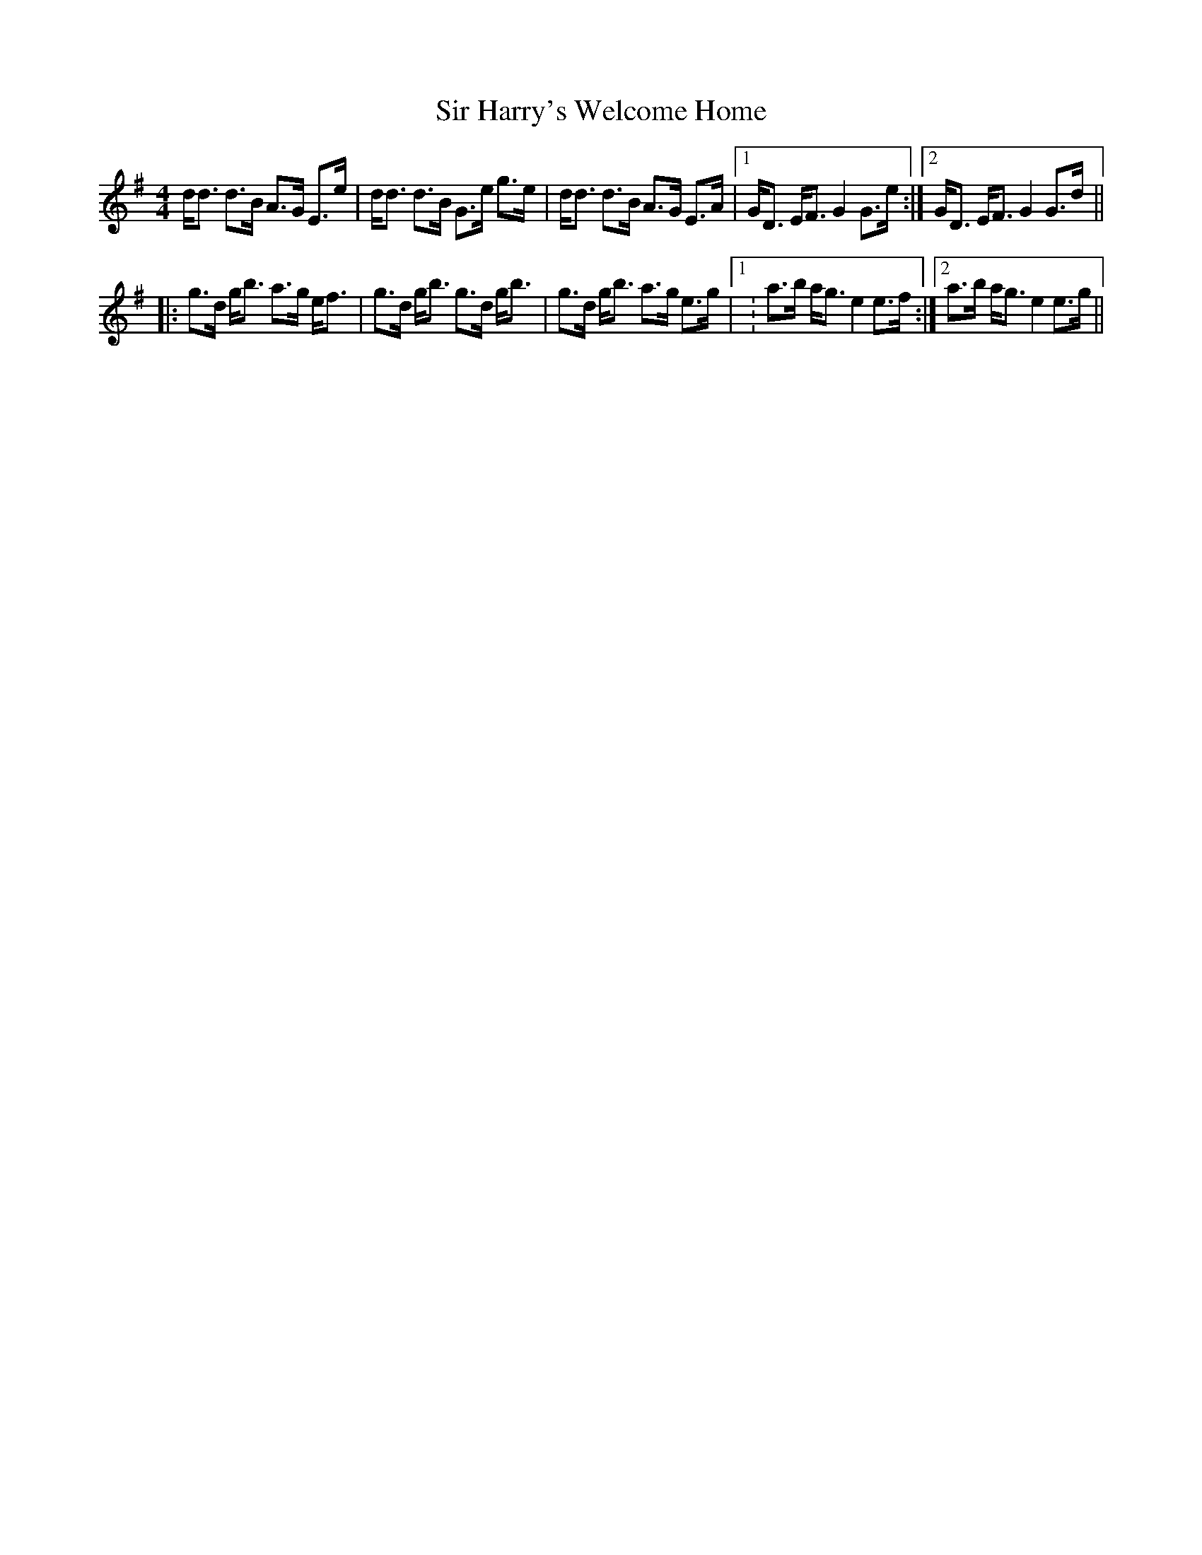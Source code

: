 X: 37173
T: Sir Harry's Welcome Home
R: strathspey
M: 4/4
K: Gmajor
d<d d>B A>G E>e|d<d d>B G>e g>e|d<d d>B A>G E>A|1 G<D E<FG2G>e:|2 G<D E<FG2G>d||
|:g>d g<b a>g e<f|g>d g<b g>d g<b|g>d g<b a>g e>g|1 :a>b a<ge2e>f:|2 a>b a<ge2e>g||

